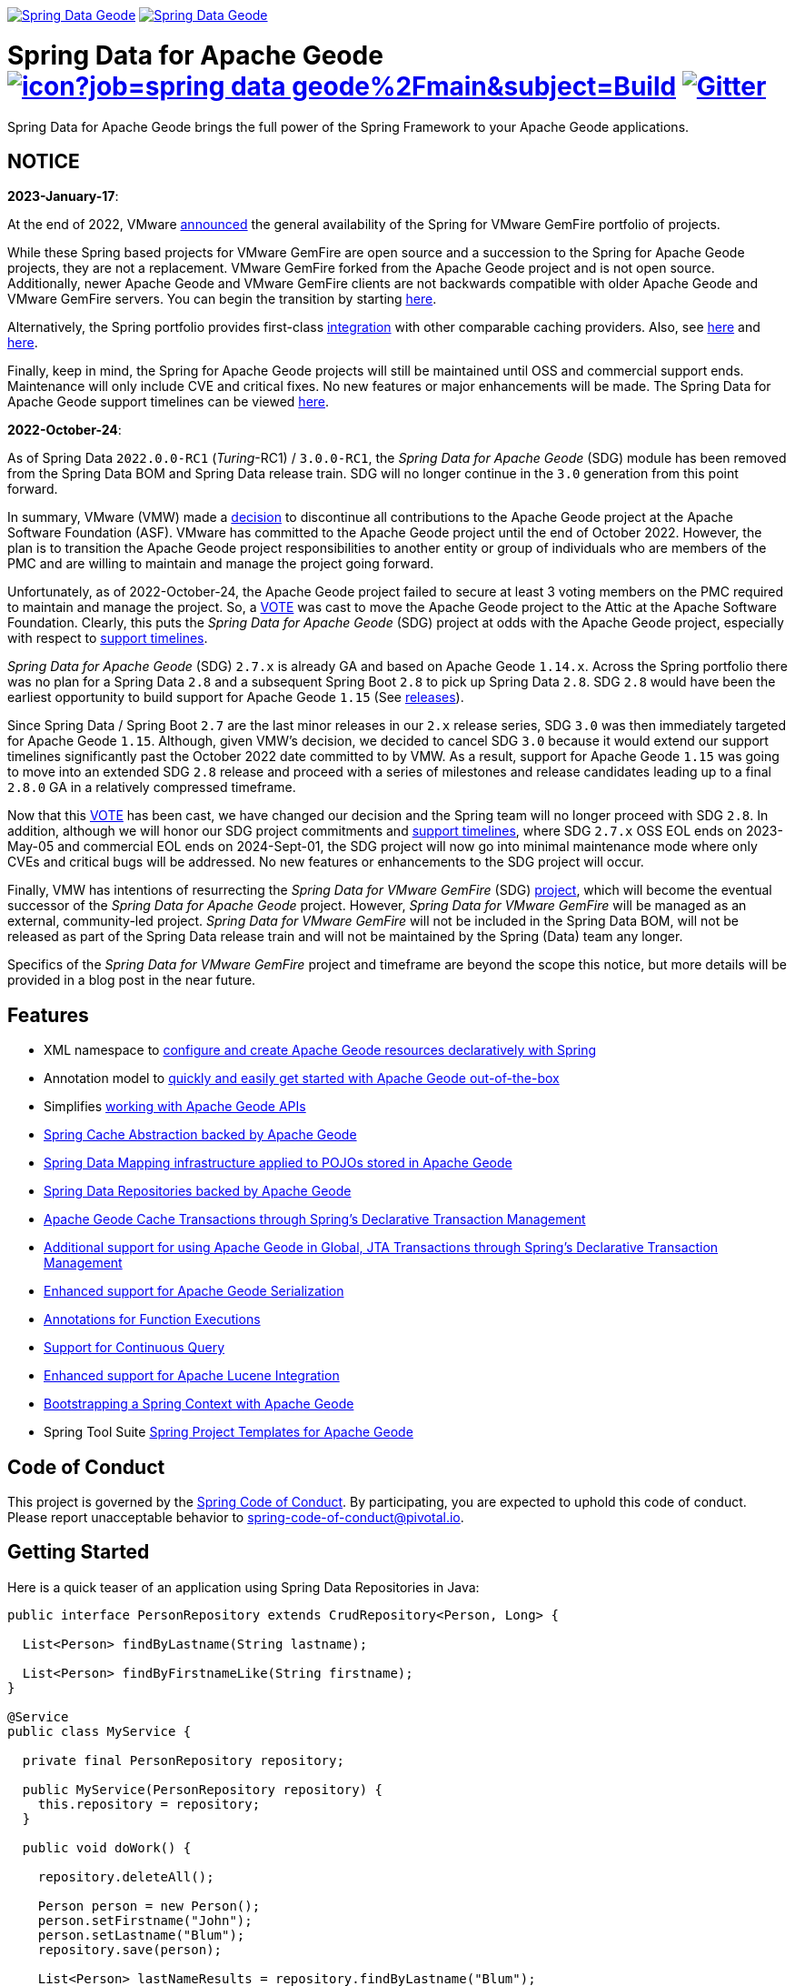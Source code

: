 image:https://spring.io/badges/spring-data-geode/ga.svg[Spring Data Geode,link=https://projects.spring.io/spring-data-geode#quick-start] image:https://spring.io/badges/spring-data-geode/snapshot.svg[Spring Data Geode,link=https://projects.spring.io/spring-data-geode#quick-start]

= Spring Data for Apache Geode image:https://jenkins.spring.io/buildStatus/icon?job=spring-data-geode%2Fmain&subject=Build[link=https://jenkins.spring.io/view/SpringData/job/spring-data-geode/] https://gitter.im/spring-projects/spring-data[image:https://badges.gitter.im/spring-projects/spring-data.svg[Gitter]]

Spring Data for Apache Geode brings the full power of the Spring Framework to your Apache Geode applications.

[[notice]]
== NOTICE

[[notice-2023-january]]
*2023-January-17*:

At the end of 2022, VMware https://tanzu.vmware.com/content/blog/spring-for-vmware-gemfire-is-now-available[announced]
the general availability of the Spring for VMware GemFire portfolio of projects.

While these Spring based projects for VMware GemFire are open source and a succession to the Spring for Apache Geode
projects, they are not a replacement. VMware GemFire forked from the Apache Geode project and is not open source.
Additionally, newer Apache Geode and VMware GemFire clients are not backwards compatible with older Apache Geode
and VMware GemFire servers. You can begin the transition by starting https://docs.vmware.com/en/Spring-Data-for-VMware-GemFire/index.html[here].

Alternatively, the Spring portfolio provides first-class https://docs.spring.io/spring-boot/docs/current/reference/html/io.html#io.caching.provider[integration]
with other comparable caching providers. Also, see https://docs.spring.io/spring-framework/docs/current/reference/html/integration.html#cache-store-configuration[here]
and https://docs.spring.io/spring-framework/docs/current/reference/html/integration.html#cache-plug[here].

Finally, keep in mind, the Spring for Apache Geode projects will still be maintained until OSS and commercial support
ends. Maintenance will only include CVE and critical fixes. No new features or major enhancements will be made.
The Spring Data for Apache Geode support timelines can be viewed https://spring.io/projects/spring-data-geode#support[here].

[[notice-2022-october]]
*2022-October-24*:

As of Spring Data `2022.0.0-RC1` (_Turing_-RC1) / `3.0.0-RC1`, the _Spring Data for Apache Geode_ (SDG) module
has been removed from the Spring Data BOM and Spring Data release train. SDG will no longer continue in
the `3.0` generation from this point forward.

In summary, VMware (VMW) made a https://markmail.org/message/oafksl5iufmqhuyg[decision] to discontinue all contributions
to the Apache Geode project at the Apache Software Foundation (ASF). VMware has committed to the Apache Geode project
until the end of October 2022. However, the plan is to transition the Apache Geode project responsibilities to another
entity or group of individuals who are members of the PMC and are willing to maintain and manage the project going
forward.

Unfortunately, as of 2022-October-24, the Apache Geode project failed to secure at least 3 voting members on the PMC
required to maintain and manage the project. So, a https://markmail.org/message/dfdkfmxcawcl4q7r[VOTE] was cast to move
the Apache Geode project to the Attic at the Apache Software Foundation. Clearly, this puts the _Spring Data for
Apache Geode_ (SDG) project at odds with the Apache Geode project, especially with respect to
https://spring.io/projects/spring-data-geode#support[support timelines].

_Spring Data for Apache Geode_ (SDG) `2.7.x` is already GA and based on Apache Geode `1.14.x`. Across the Spring
portfolio there was no plan for a Spring Data `2.8` and a subsequent Spring Boot `2.8` to pick up Spring Data `2.8`.
SDG `2.8` would have been the earliest opportunity to build support for Apache Geode `1.15`
(See https://geode.apache.org/releases/[releases]).

Since Spring Data / Spring Boot `2.7` are the last minor releases in our `2.x` release series, SDG `3.0` was then
immediately targeted for Apache Geode `1.15`. Although, given VMW's decision, we decided to cancel SDG `3.0` because
it would extend our support timelines significantly past the October 2022 date committed to by VMW. As a result, support
for Apache Geode `1.15` was going to move into an extended SDG `2.8` release and proceed with a series of milestones
and release candidates leading up to a final `2.8.0` GA in a relatively compressed timeframe.

Now that this https://markmail.org/message/dfdkfmxcawcl4q7r[VOTE] has been cast, we have changed our decision
and the Spring team will no longer proceed with SDG `2.8`. In addition, although we will honor our SDG project
commitments and https://spring.io/projects/spring-data-geode#support[support timelines], where SDG `2.7.x` OSS EOL
ends on 2023-May-05 and commercial EOL ends on 2024-Sept-01, the SDG project will now go into minimal maintenance
mode where only CVEs and critical bugs will be addressed. No new features or enhancements to the SDG project will occur.

Finally, VMW has intentions of resurrecting the _Spring Data for VMware GemFire_ (SDG) https://spring.io/projects/spring-data-gemfire[project],
which will become the eventual successor of the _Spring Data for Apache Geode_ project. However, _Spring Data for VMware GemFire_
will be managed as an external, community-led project. _Spring Data for VMware GemFire_ will not be included in
the Spring Data BOM, will not be released as part of the Spring Data release train and will not be maintained by
the Spring (Data) team any longer.

Specifics of the _Spring Data for VMware GemFire_ project and timeframe are beyond the scope this notice, but more
details will be provided in a blog post in the near future.


[[features]]
== Features

* XML namespace to https://docs.spring.io/spring-data-geode/docs/current/reference/html/#bootstrap[configure and create Apache Geode resources declaratively with Spring]
* Annotation model to https://docs.spring.io/spring-data/geode/docs/current/reference/html/#bootstrap-annotation-config[quickly and easily get started with Apache Geode out-of-the-box]
* Simplifies https://docs.spring.io/spring-data/geode/docs/current/reference/html/#apis[working with Apache Geode APIs]
* https://docs.spring.io/spring-data/geode/docs/current/reference/html/#apis:spring-cache-abstraction[Spring Cache Abstraction backed by Apache Geode]
* https://docs.spring.io/spring-data/geode/docs/current/reference/html/#mapping[Spring Data Mapping infrastructure applied to POJOs stored in Apache Geode]
* https://docs.spring.io/spring-data/geode/docs/current/reference/html/#gemfire-repositories[Spring Data Repositories backed by Apache Geode]
* https://docs.spring.io/spring-data/geode/docs/current/reference/html/#apis:transaction-management[Apache Geode Cache Transactions through Spring's Declarative Transaction Management]
* https://docs.spring.io/spring-data/geode/docs/current/reference/html/#apis:global-transaction-management[Additional support for using Apache Geode in Global, JTA Transactions through Spring's Declarative Transaction Management]
* https://docs.spring.io/spring-data/geode/docs/current/reference/html/#serialization[Enhanced support for Apache Geode Serialization]
* https://docs.spring.io/spring-data/geode/docs/current/reference/html/#function-annotations[Annotations for Function Executions]
* https://docs.spring.io/spring-data/geode/docs/current/reference/html/#apis:continuous-query[Support for Continuous Query]
* https://docs.spring.io/spring-data/geode/docs/current/reference/html/#bootstrap:lucene[Enhanced support for Apache Lucene Integration]
* https://docs.spring.io/spring-data/geode/docs/current/reference/html/#gemfire-bootstrap[Bootstrapping a Spring Context with Apache Geode]
* Spring Tool Suite https://docs.spring.io/sts/nan/v310/NewAndNoteworthy.html[Spring Project Templates for Apache Geode]

== Code of Conduct

This project is governed by the https://github.com/spring-projects/.github/blob/e3cc2ff230d8f1dca06535aa6b5a4a23815861d4/CODE_OF_CONDUCT.md[Spring Code of Conduct]. By participating, you are expected to uphold this code of conduct. Please report unacceptable behavior to spring-code-of-conduct@pivotal.io.

== Getting Started

Here is a quick teaser of an application using Spring Data Repositories in Java:

[source,java]
----
public interface PersonRepository extends CrudRepository<Person, Long> {

  List<Person> findByLastname(String lastname);

  List<Person> findByFirstnameLike(String firstname);
}

@Service
public class MyService {

  private final PersonRepository repository;

  public MyService(PersonRepository repository) {
    this.repository = repository;
  }

  public void doWork() {

    repository.deleteAll();

    Person person = new Person();
    person.setFirstname("John");
    person.setLastname("Blum");
    repository.save(person);

    List<Person> lastNameResults = repository.findByLastname("Blum");
    List<Person> firstNameResults = repository.findByFirstnameLike("J*");
 }
}
----

Configure a Pivotal Geode cache and Region (REPLICATE, PARTITION and so on):

[source,xml]
----
<beans xmlns="http://www.springframework.org/schema/beans"
  xmlns:gfe="http://www.springframework.org/schema/gemfire"
	xmlns:gfe-data="http://www.springframework.org/schema/data/gemfire"
  xmlns:xsi="http://www.w3.org/2001/XMLSchema-instance
  xsi:schemaLocation="
    http://www.springframework.org/schema/beans https://www.springframework.org/schema/beans/spring-beans.xsd
    http://www.springframework.org/schema/geode https://www.springframework.org/schema/geode/spring-geode.xsd
	http://www.springframework.org/schema/data/gemfire https://www.springframework.org/schema/data/geode/spring-data-gemfire.xsd">

  <gfe:cache/>

  <gfe:partitioned-region id="ExampleRegion" copies="2">

  <bean id="gemfireTemplate" class="org.springframework.data.gemfire.GemfireTemplate" p:region-ref="ExampleRegion"/>
	<gfe-data:repositories base-package="com.acme"/>
</beans>
----

=== Maven configuration

Add the Maven dependency:

[source,xml]
----
<dependency>
  <groupId>org.springframework.data</groupId>
  <artifactId>spring-data-geode</artifactId>
  <version>${version}.RELEASE</version>
</dependency>
----

If you'd rather like the latest snapshots of the upcoming major version, use our Maven snapshot repository and declare the appropriate dependency version.

[source,xml]
----
<dependency>
  <groupId>org.springframework.data</groupId>
  <artifactId>spring-data-geode</artifactId>
  <version>${version}.BUILD-SNAPSHOT</version>
</dependency>

<repository>
  <id>spring-libs-snapshot</id>
  <name>Spring Snapshot Repository</name>
  <url>https://repo.spring.io/libs-snapshot</url>
</repository>
----

== Getting Help

Having trouble with Spring Data? We’d love to help!

* Check the
https://docs.spring.io/spring-data/geode/docs/current/reference/html/[reference documentation], and https://docs.spring.io/spring-data/geode/docs/current/api/[Javadocs].
* Learn the Spring basics – Spring Data builds on Spring Framework, check the https://spring.io[spring.io] web-site for a wealth of reference documentation.
If you are just starting out with Spring, try one of the https://spring.io/guides[guides].
* If you are upgrading, check out the https://docs.spring.io/spring-data/geode/docs/current/changelog.txt[changelog] for "`new and noteworthy`" features.
* Ask a question - we monitor https://stackoverflow.com[stackoverflow.com] for questions tagged with https://stackoverflow.com/tags/spring-data[`spring-data-geode`].
You can also chat with the community on https://gitter.im/spring-projects/spring-data[Gitter].
* Report bugs with Spring Data for Apache Geode at https://jira.spring.io/browse/DATAGEODE[jira.spring.io/browse/DATAGEODE].

== Reporting Issues

Spring Data uses JIRA as issue tracking system to record bugs and feature requests. If you want to raise an issue, please follow the recommendations below:

* Before you log a bug, please search the
https://jira.spring.io/browse/DATAGEODE[issue tracker] to see if someone has already reported the problem.
* If the issue doesn’t already exist, https://jira.spring.io/browse/DATAGEODE[create a new issue].
* Please provide as much information as possible with the issue report, we like to know the version of Spring Data that you are using and JVM version.
* If you need to paste code, or include a stack trace use JIRA `{code}…{code}` escapes before and after your text.
* If possible try to create a test-case or project that replicates the issue. Attach a link to your code or a compressed file containing your code.

== Building from Source

You don’t need to build from source to use Spring Data (binaries in https://repo.spring.io[repo.spring.io]), but if you want to try out the latest and greatest, Spring Data can be easily built with the https://github.com/takari/maven-wrapper[maven wrapper].
You also need JDK 1.8.

[source,bash]
----
 $ ./mvnw clean install
----

If you want to build with the regular `mvn` command, you will need https://maven.apache.org/run-maven/index.html[Maven v3.5.0 or above].

_Also see link:CONTRIBUTING.adoc[CONTRIBUTING.adoc] if you wish to submit pull requests, and in particular please sign the https://cla.pivotal.io/sign/spring[Contributor’s Agreement] before your first non-trivial change._

=== Building reference documentation

Building the documentation builds also the project without running tests.

[source,bash]
----
 $ ./mvnw clean install -Pdistribute
----

The generated documentation is available from `target/site/reference/html/index.html`.


== License

Spring Data for Apache Geode is Open Source software released under the https://www.apache.org/licenses/LICENSE-2.0.html[Apache 2.0 license].
